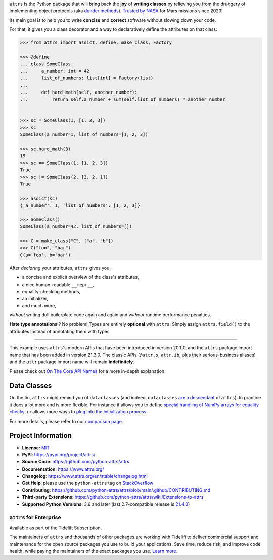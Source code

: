 .. raw:: html

   <p align="center">
      <a href="https://www.attrs.org/">
         <picture>
            <source srcset="./docs/_static/attrs_logo_white.svg" media="(prefers-color-scheme: dark)">
            <img src="./docs/_static/attrs_logo.svg" width="35%" alt="attrs" />
         </picture>
      </a>
   </p>
   <p align="center">
      <a href="https://www.attrs.org/en/stable/">
          <img src="https://img.shields.io/badge/Docs-RTD-black" alt="Documentation" />
      </a>
      <a href="https://github.com/python-attrs/attrs/blob/main/LICENSE">
         <img src="https://img.shields.io/badge/license-MIT-C06524" alt="License: MIT" />
      </a>
      <a href="https://bestpractices.coreinfrastructure.org/projects/6482"><img src="https://bestpractices.coreinfrastructure.org/projects/6482/badge"></a>
      <a href="https://pypi.org/project/attrs/">
         <img src="https://img.shields.io/pypi/v/attrs" />
      </a>
      <a href="https://pepy.tech/project/attrs">
         <img src="https://static.pepy.tech/personalized-badge/attrs?period=month&units=international_system&left_color=grey&right_color=blue&left_text=Downloads%20/%20Month" alt="Downloads per month" />
      </a>
      <a href="https://zenodo.org/badge/latestdoi/29918975"><img src="https://zenodo.org/badge/29918975.svg" alt="DOI"></a>
   </p>

.. teaser-begin

``attrs`` is the Python package that will bring back the **joy** of **writing classes** by relieving you from the drudgery of implementing object protocols (aka `dunder methods <https://www.attrs.org/en/latest/glossary.html#term-dunder-methods>`_).
`Trusted by NASA <https://docs.github.com/en/account-and-profile/setting-up-and-managing-your-github-profile/customizing-your-profile/personalizing-your-profile#list-of-qualifying-repositories-for-mars-2020-helicopter-contributor-achievement>`_ for Mars missions since 2020!

Its main goal is to help you to write **concise** and **correct** software without slowing down your code.

.. teaser-end

For that, it gives you a class decorator and a way to declaratively define the attributes on that class:

.. -code-begin-

.. code-block:: pycon

   >>> from attrs import asdict, define, make_class, Factory

   >>> @define
   ... class SomeClass:
   ...     a_number: int = 42
   ...     list_of_numbers: list[int] = Factory(list)
   ...
   ...     def hard_math(self, another_number):
   ...         return self.a_number + sum(self.list_of_numbers) * another_number


   >>> sc = SomeClass(1, [1, 2, 3])
   >>> sc
   SomeClass(a_number=1, list_of_numbers=[1, 2, 3])

   >>> sc.hard_math(3)
   19
   >>> sc == SomeClass(1, [1, 2, 3])
   True
   >>> sc != SomeClass(2, [3, 2, 1])
   True

   >>> asdict(sc)
   {'a_number': 1, 'list_of_numbers': [1, 2, 3]}

   >>> SomeClass()
   SomeClass(a_number=42, list_of_numbers=[])

   >>> C = make_class("C", ["a", "b"])
   >>> C("foo", "bar")
   C(a='foo', b='bar')


After *declaring* your attributes, ``attrs`` gives you:

- a concise and explicit overview of the class's attributes,
- a nice human-readable ``__repr__``,
- equality-checking methods,
- an initializer,
- and much more,

*without* writing dull boilerplate code again and again and *without* runtime performance penalties.

**Hate type annotations**!?
No problem!
Types are entirely **optional** with ``attrs``.
Simply assign ``attrs.field()`` to the attributes instead of annotating them with types.

----

This example uses ``attrs``'s modern APIs that have been introduced in version 20.1.0, and the ``attrs`` package import name that has been added in version 21.3.0.
The classic APIs (``@attr.s``, ``attr.ib``, plus their serious-business aliases) and the ``attr`` package import name will remain **indefinitely**.

Please check out `On The Core API Names <https://www.attrs.org/en/latest/names.html>`_ for a more in-depth explanation.


Data Classes
============

On the tin, ``attrs`` might remind you of ``dataclasses`` (and indeed, ``dataclasses`` `are a descendant <https://hynek.me/articles/import-attrs/>`_ of ``attrs``).
In practice it does a lot more and is more flexible.
For instance it allows you to define `special handling of NumPy arrays for equality checks <https://www.attrs.org/en/stable/comparison.html#customization>`_, or allows more ways to `plug into the initialization process <https://www.attrs.org/en/stable/init.html#hooking-yourself-into-initialization>`_.

For more details, please refer to our `comparison page <https://www.attrs.org/en/stable/why.html#data-classes>`_.

.. -project-information-

Project Information
===================

- **License**: `MIT <https://choosealicense.com/licenses/mit/>`_
- **PyPI**: https://pypi.org/project/attrs/
- **Source Code**: https://github.com/python-attrs/attrs
- **Documentation**: https://www.attrs.org/
- **Changelog**: https://www.attrs.org/en/stable/changelog.html
- **Get Help**: please use the ``python-attrs`` tag on `StackOverflow <https://stackoverflow.com/questions/tagged/python-attrs>`_
- **Contributing**: https://github.com/python-attrs/attrs/blob/main/.github/CONTRIBUTING.md
- **Third-party Extensions**: https://github.com/python-attrs/attrs/wiki/Extensions-to-attrs
- **Supported Python Versions**: 3.6 and later (last 2.7-compatible release is `21.4.0 <https://pypi.org/project/attrs/21.4.0/>`_)


``attrs`` for Enterprise
------------------------

Available as part of the Tidelift Subscription.

The maintainers of ``attrs`` and thousands of other packages are working with Tidelift to deliver commercial support and maintenance for the open source packages you use to build your applications.
Save time, reduce risk, and improve code health, while paying the maintainers of the exact packages you use.
`Learn more. <https://tidelift.com/subscription/pkg/pypi-attrs?utm_source=pypi-attrs&utm_medium=referral&utm_campaign=enterprise&utm_term=repo>`_
